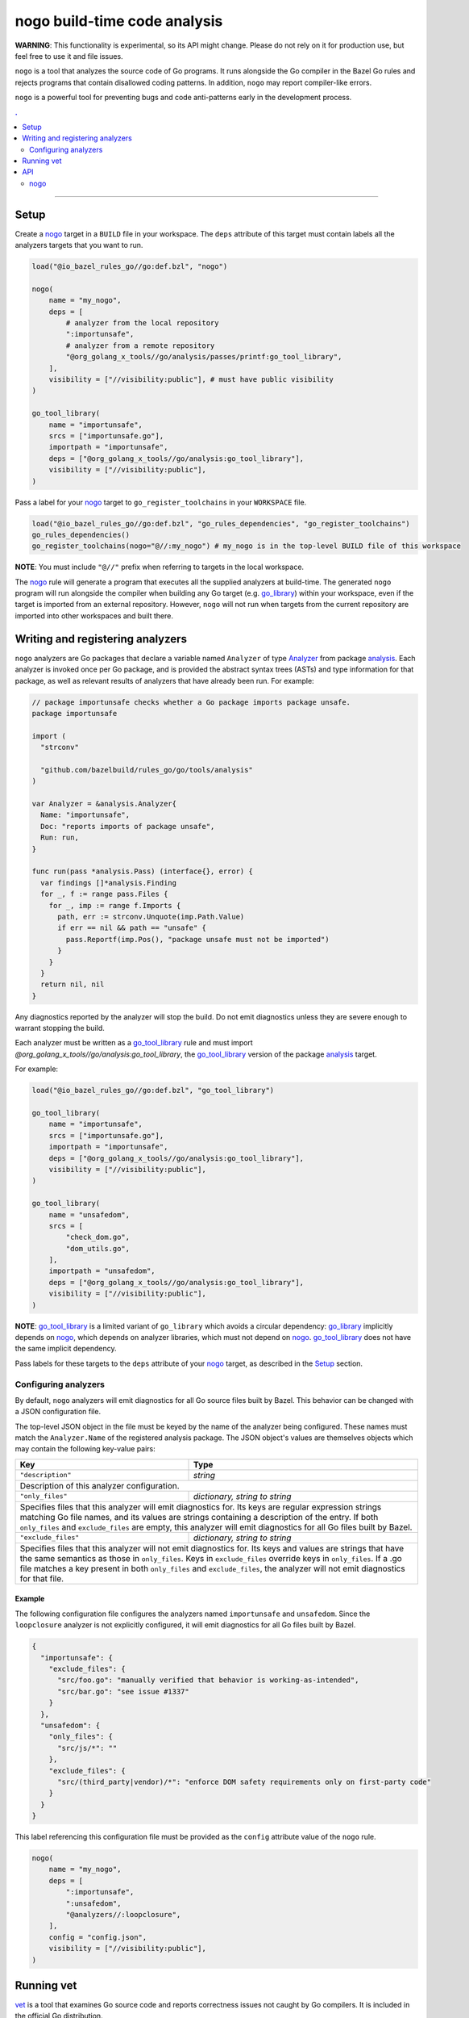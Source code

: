 |logo| nogo build-time code analysis
====================================

.. _nogo: nogo.rst#nogo
.. _go_library: core.rst#go_library
.. _go_tool_library: core.rst#go_tool_library
.. _analysis: https://godoc.org/golang.org/x/tools/go/analysis
.. _Analyzer: https://godoc.org/golang.org/x/tools/go/analysis#Analyzer
.. _GoLibrary: providers.rst#GoLibrary
.. _GoSource: providers.rst#GoSource
.. _GoArchive: providers.rst#GoArchive
.. _vet: https://golang.org/cmd/vet/

.. role:: param(kbd)
.. role:: type(emphasis)
.. role:: value(code)
.. |mandatory| replace:: **mandatory value**
.. |logo| image:: nogo_logo.png
.. footer:: The ``nogo`` logo was derived from the Go gopher, which was designed by Renee French. (http://reneefrench.blogspot.com/) The design is licensed under the Creative Commons 3.0 Attributions license. Read this article for more details: http://blog.golang.org/gopher


**WARNING**: This functionality is experimental, so its API might change.
Please do not rely on it for production use, but feel free to use it and file
issues.

``nogo`` is a tool that analyzes the source code of Go programs. It runs
alongside the Go compiler in the Bazel Go rules and rejects programs that
contain disallowed coding patterns. In addition, ``nogo`` may report
compiler-like errors.

``nogo`` is a powerful tool for preventing bugs and code anti-patterns early
in the development process.

.. contents:: .
  :depth: 2

-----

Setup
-----

Create a `nogo`_ target in a ``BUILD`` file in your workspace. The ``deps``
attribute of this target must contain labels all the analyzers targets that you
want to run.

.. code:: bzl

    load("@io_bazel_rules_go//go:def.bzl", "nogo")

    nogo(
        name = "my_nogo",
        deps = [
            # analyzer from the local repository
            ":importunsafe",
            # analyzer from a remote repository
            "@org_golang_x_tools//go/analysis/passes/printf:go_tool_library",
        ],
        visibility = ["//visibility:public"], # must have public visibility
    )

    go_tool_library(
        name = "importunsafe",
        srcs = ["importunsafe.go"],
        importpath = "importunsafe",
        deps = ["@org_golang_x_tools//go/analysis:go_tool_library"],
        visibility = ["//visibility:public"],
    )

Pass a label for your `nogo`_ target to ``go_register_toolchains`` in your
``WORKSPACE`` file.

.. code:: bzl

    load("@io_bazel_rules_go//go:def.bzl", "go_rules_dependencies", "go_register_toolchains")
    go_rules_dependencies()
    go_register_toolchains(nogo="@//:my_nogo") # my_nogo is in the top-level BUILD file of this workspace

**NOTE**: You must include ``"@//"`` prefix when referring to targets in the local
workspace.

The `nogo`_ rule will generate a program that executes all the supplied
analyzers at build-time. The generated ``nogo`` program will run alongside the
compiler when building any Go target (e.g. `go_library`_) within your workspace,
even if the target is imported from an external repository. However, ``nogo``
will not run when targets from the current repository are imported into other
workspaces and built there.

Writing and registering analyzers
---------------------------------

``nogo`` analyzers are Go packages that declare a variable named ``Analyzer``
of type `Analyzer`_ from package `analysis`_. Each analyzer is invoked once per
Go package, and is provided the abstract syntax trees (ASTs) and type
information for that package, as well as relevant results of analyzers that have
already been run. For example:

.. code:: go

    // package importunsafe checks whether a Go package imports package unsafe.
    package importunsafe

    import (
      "strconv"

      "github.com/bazelbuild/rules_go/go/tools/analysis"
    )

    var Analyzer = &analysis.Analyzer{
      Name: "importunsafe",
      Doc: "reports imports of package unsafe",
      Run: run,
    }

    func run(pass *analysis.Pass) (interface{}, error) {
      var findings []*analysis.Finding
      for _, f := range pass.Files {
        for _, imp := range f.Imports {
          path, err := strconv.Unquote(imp.Path.Value)
          if err == nil && path == "unsafe" {
            pass.Reportf(imp.Pos(), "package unsafe must not be imported")
          }
        }
      }
      return nil, nil
    }

Any diagnostics reported by the analyzer will stop the build. Do not emit
diagnostics unless they are severe enough to warrant stopping the build.

Each analyzer must be written as a `go_tool_library`_ rule and must import
`@org_golang_x_tools//go/analysis:go_tool_library`, the `go_tool_library`_
version of the package `analysis`_ target.

For example:

.. code:: bzl

    load("@io_bazel_rules_go//go:def.bzl", "go_tool_library")

    go_tool_library(
        name = "importunsafe",
        srcs = ["importunsafe.go"],
        importpath = "importunsafe",
        deps = ["@org_golang_x_tools//go/analysis:go_tool_library"],
        visibility = ["//visibility:public"],
    )

    go_tool_library(
        name = "unsafedom",
        srcs = [
            "check_dom.go",
            "dom_utils.go",
        ],
        importpath = "unsafedom",
        deps = ["@org_golang_x_tools//go/analysis:go_tool_library"],
        visibility = ["//visibility:public"],
    )

**NOTE**: `go_tool_library`_ is a limited variant of ``go_library`` which avoids
a circular dependency: `go_library`_ implicitly depends on `nogo`_, which
depends on analyzer libraries, which must not depend on `nogo`_.
`go_tool_library`_ does not have the same implicit dependency.

Pass labels for these targets to the ``deps`` attribute of your `nogo`_ target,
as described in the `Setup`_ section.

Configuring analyzers
~~~~~~~~~~~~~~~~~~~~~

By default, ``nogo`` analyzers will emit diagnostics for all Go source files
built by Bazel. This behavior can be changed with a JSON configuration file.

The top-level JSON object in the file must be keyed by the name of the analyzer
being configured. These names must match the ``Analyzer.Name`` of the registered
analysis package. The JSON object's values are themselves objects which may
contain the following key-value pairs:

+----------------------------+---------------------------------------------------------------------+
| **Key**                    | **Type**                                                            |
+----------------------------+---------------------------------------------------------------------+
| ``"description"``          | :type:`string`                                                      |
+----------------------------+---------------------------------------------------------------------+
| Description of this analyzer configuration.                                                      |
+----------------------------+---------------------------------------------------------------------+
| ``"only_files"``           | :type:`dictionary, string to string`                                |
+----------------------------+---------------------------------------------------------------------+
| Specifies files that this analyzer will emit diagnostics for.                                    |
| Its keys are regular expression strings matching Go file names, and its values are strings       |
| containing a description of the entry.                                                           |
| If both ``only_files`` and ``exclude_files`` are empty, this analyzer will emit diagnostics for  |
| all Go files built by Bazel.                                                                     |
+----------------------------+---------------------------------------------------------------------+
| ``"exclude_files"``        | :type:`dictionary, string to string`                                |
+----------------------------+---------------------------------------------------------------------+
| Specifies files that this analyzer will not emit diagnostics for.                                |
| Its keys and values are strings that have the same semantics as those in ``only_files``.         |
| Keys in ``exclude_files`` override keys in ``only_files``. If a .go file matches a key present   |
| in both ``only_files`` and ``exclude_files``, the analyzer will not emit diagnostics for that    |
| file.                                                                                            |
+----------------------------+---------------------------------------------------------------------+

Example
^^^^^^^

The following configuration file configures the analyzers named ``importunsafe``
and ``unsafedom``. Since the ``loopclosure`` analyzer is not explicitly
configured, it will emit diagnostics for all Go files built by Bazel.

.. code:: json

    {
      "importunsafe": {
        "exclude_files": {
          "src/foo.go": "manually verified that behavior is working-as-intended",
          "src/bar.go": "see issue #1337"
        }
      },
      "unsafedom": {
        "only_files": {
          "src/js/*": ""
        },
        "exclude_files": {
          "src/(third_party|vendor)/*": "enforce DOM safety requirements only on first-party code"
        }
      }
    }

This label referencing this configuration file must be provided as the
``config`` attribute value of the ``nogo`` rule.

.. code:: bzl

    nogo(
        name = "my_nogo",
        deps = [
            ":importunsafe",
            ":unsafedom",
            "@analyzers//:loopclosure",
        ],
        config = "config.json",
        visibility = ["//visibility:public"],
    )

Running vet
-----------

`vet`_ is a tool that examines Go source code and reports correctness issues not
caught by Go compilers. It is included in the official Go distribution.

You can choose to run `vet`_ alongside the Go compiler by setting the ``vet``
attribute in your `nogo`_ target:

.. code:: bzl

    nogo(
        name = "my_nogo",
        vet = True,
        visibility = ["//visibility:public"],
    )

In the above example, the generated ``nogo`` program will only run `vet`_.
`vet`_ can also run alongside ``nogo`` analyzers given by the ``deps``
attribute.

`vet`_ will print error messages and stop the build if any correctness issues
are found in the source code being compiled. Only a subset of `vet`_ checks
which are 100% accurate will be executed. This is the same subset of `vet`_
checks that are run by the ``go`` tool during ``go test``.


API
---

nogo
~~~~

This generates a program that that analyzes the source code of Go programs. It
runs alongisde the Go compiler in the Bazel Go rules and rejects programs that
contain disallowed coding patterns.

Attributes
^^^^^^^^^^

+----------------------------+-----------------------------+---------------------------------------+
| **Name**                   | **Type**                    | **Default value**                     |
+----------------------------+-----------------------------+---------------------------------------+
| :param:`name`              | :type:`string`              | |mandatory|                           |
+----------------------------+-----------------------------+---------------------------------------+
| A unique name for this rule.                                                                     |
+----------------------------+-----------------------------+---------------------------------------+
| :param:`deps`              | :type:`label_list`          | :value:`None`                         |
+----------------------------+-----------------------------+---------------------------------------+
| List of Go libraries that will be linked to the generated nogo binary.                           |
|                                                                                                  |
| These libraries must declare an ``analysis.Analyzer`` variable named `Analyzer` to ensure that   |
| the analyzers they implement are called by nogo.                                                 |
|                                                                                                  |
| To avoid bootstrapping problems, these libraries must be `go_tool_library`_ targets, and must    |
| import `@org_golang_x_tools//go/analysis:go_tool_library`, the `go_tool_library`_ version of     |
| the package `analysis`_ target.                                                                  |
+----------------------------+-----------------------------+---------------------------------------+
| :param:`config`            | :type:`label`               | :value:`None`                         |
+----------------------------+-----------------------------+---------------------------------------+
| JSON configuration file that configures one or more of the analyzers in ``deps``.                |
+----------------------------+-----------------------------+---------------------------------------+
| :param:`vet`               | :type:`bool`                | :value:`False`                        |
+----------------------------+-----------------------------+---------------------------------------+
| Whether to run the `vet`_ tool.                                                                  |
+----------------------------+-----------------------------+---------------------------------------+

Example
^^^^^^^

.. code:: bzl

    nogo(
        name = "my_nogo",
        deps = [
            ":importunsafe",
            ":otheranalyzer",
            "@analyzers//:unsafedom",
        ],
        config = ":config.json",
        vet = True,
        visibility = ["//visibility:public"],
    )
